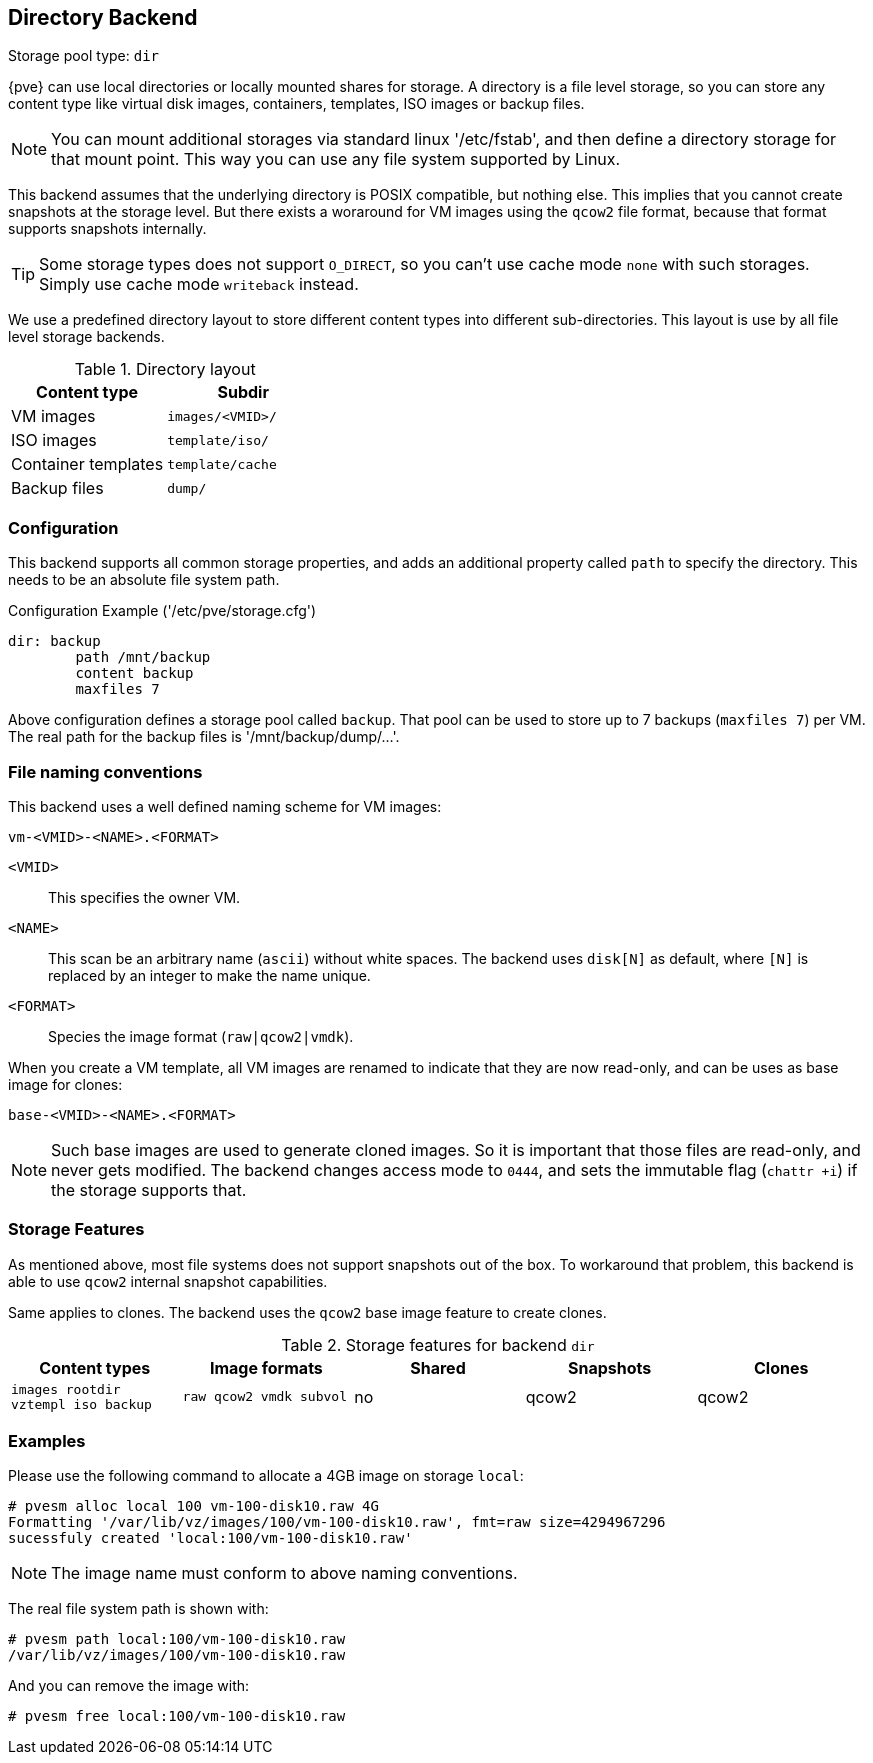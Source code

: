 Directory Backend
-----------------

Storage pool type: `dir`

{pve} can use local directories or locally mounted shares for
storage. A directory is a file level storage, so you can store any
content type like virtual disk images, containers, templates, ISO images
or backup files.

NOTE: You can mount additional storages via standard linux '/etc/fstab',
and then define a directory storage for that mount point. This way you
can use any file system supported by Linux.

This backend assumes that the underlying directory is POSIX
compatible, but nothing else. This implies that you cannot create
snapshots at the storage level. But there exists a woraround for VM
images using the `qcow2` file format, because that format supports
snapshots internally.

TIP: Some storage types does not support `O_DIRECT`, so you can't use
cache mode `none` with such storages. Simply use cache mode
`writeback` instead.

We use a predefined directory layout to store different content types
into different sub-directories. This layout is use by all file level
storage backends.

.Directory layout
[width="100%",cols="d,m",options="header"]
|===========================================================
|Content type        |Subdir
|VM images           |images/<VMID>/
|ISO images          |template/iso/
|Container templates |template/cache
|Backup files        |dump/
|===========================================================

Configuration
~~~~~~~~~~~~~

This backend supports all common storage properties, and adds an
additional property called `path` to specify the directory. This
needs to be an absolute file system path.

.Configuration Example ('/etc/pve/storage.cfg')
----
dir: backup
        path /mnt/backup
        content backup
        maxfiles 7
----

Above configuration defines a storage pool called `backup`. That pool
can be used to store up to 7 backups (`maxfiles 7`) per VM. The real
path for the backup files is '/mnt/backup/dump/...'.


File naming conventions
~~~~~~~~~~~~~~~~~~~~~~~

This backend uses a well defined naming scheme for VM images:

 vm-<VMID>-<NAME>.<FORMAT>
 
`<VMID>`::

This specifies the owner VM.

`<NAME>`::

This scan be an arbitrary name (`ascii`) without white spaces. The
backend uses `disk[N]` as default, where `[N]` is replaced by an
integer to make the name unique.

`<FORMAT>`::

Species the image format (`raw|qcow2|vmdk`).

When you create a VM template, all VM images are renamed to indicate
that they are now read-only, and can be uses as base image for clones:

 base-<VMID>-<NAME>.<FORMAT>

NOTE: Such base images are used to generate cloned images. So it is
important that those files are read-only, and never gets modified. The
backend changes access mode to `0444`, and sets the immutable flag
(`chattr +i`) if the storage supports that.

Storage Features
~~~~~~~~~~~~~~~~

As mentioned above, most file systems does not support snapshots out
of the box. To workaround that problem, this backend is able to use
`qcow2` internal snapshot capabilities.

Same applies to clones. The backend uses the `qcow2` base image
feature to create clones.

.Storage features for backend `dir`
[width="100%",cols="m,m,3*d",options="header"]
|==============================================================================
|Content types                     |Image formats         |Shared |Snapshots |Clones
|images rootdir vztempl iso backup |raw qcow2 vmdk subvol |no     |qcow2     |qcow2
|==============================================================================


Examples
~~~~~~~~

Please use the following command to allocate a 4GB image on storage `local`:

 # pvesm alloc local 100 vm-100-disk10.raw 4G
 Formatting '/var/lib/vz/images/100/vm-100-disk10.raw', fmt=raw size=4294967296
 sucessfuly created 'local:100/vm-100-disk10.raw'

NOTE: The image name must conform to above naming conventions.

The real file system path is shown with:

 # pvesm path local:100/vm-100-disk10.raw
 /var/lib/vz/images/100/vm-100-disk10.raw

And you can remove the image with:

 # pvesm free local:100/vm-100-disk10.raw

